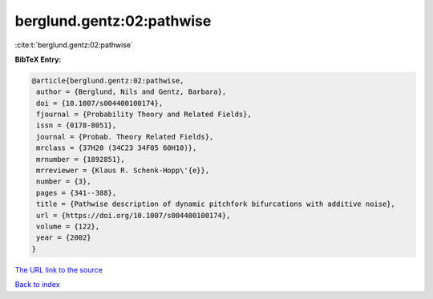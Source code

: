 berglund.gentz:02:pathwise
==========================

:cite:t:`berglund.gentz:02:pathwise`

**BibTeX Entry:**

.. code-block:: bibtex

   @article{berglund.gentz:02:pathwise,
    author = {Berglund, Nils and Gentz, Barbara},
    doi = {10.1007/s004400100174},
    fjournal = {Probability Theory and Related Fields},
    issn = {0178-8051},
    journal = {Probab. Theory Related Fields},
    mrclass = {37H20 (34C23 34F05 60H10)},
    mrnumber = {1892851},
    mrreviewer = {Klaus R. Schenk-Hopp\'{e}},
    number = {3},
    pages = {341--388},
    title = {Pathwise description of dynamic pitchfork bifurcations with additive noise},
    url = {https://doi.org/10.1007/s004400100174},
    volume = {122},
    year = {2002}
   }
`The URL link to the source <ttps://doi.org/10.1007/s004400100174}>`_


`Back to index <../By-Cite-Keys.html>`_
